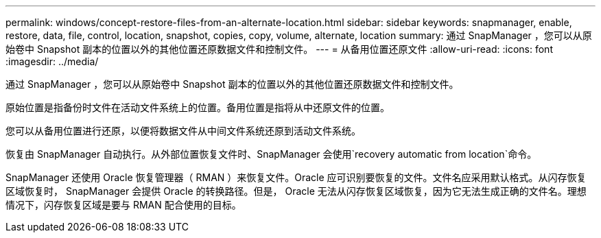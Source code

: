 ---
permalink: windows/concept-restore-files-from-an-alternate-location.html 
sidebar: sidebar 
keywords: snapmanager, enable, restore, data, file, control, location, snapshot, copies, copy, volume, alternate, location 
summary: 通过 SnapManager ，您可以从原始卷中 Snapshot 副本的位置以外的其他位置还原数据文件和控制文件。 
---
= 从备用位置还原文件
:allow-uri-read: 
:icons: font
:imagesdir: ../media/


[role="lead"]
通过 SnapManager ，您可以从原始卷中 Snapshot 副本的位置以外的其他位置还原数据文件和控制文件。

原始位置是指备份时文件在活动文件系统上的位置。备用位置是指将从中还原文件的位置。

您可以从备用位置进行还原，以便将数据文件从中间文件系统还原到活动文件系统。

恢复由 SnapManager 自动执行。从外部位置恢复文件时、SnapManager 会使用`recovery automatic from location`命令。

SnapManager 还使用 Oracle 恢复管理器（ RMAN ）来恢复文件。Oracle 应可识别要恢复的文件。文件名应采用默认格式。从闪存恢复区域恢复时， SnapManager 会提供 Oracle 的转换路径。但是， Oracle 无法从闪存恢复区域恢复，因为它无法生成正确的文件名。理想情况下，闪存恢复区域是要与 RMAN 配合使用的目标。
